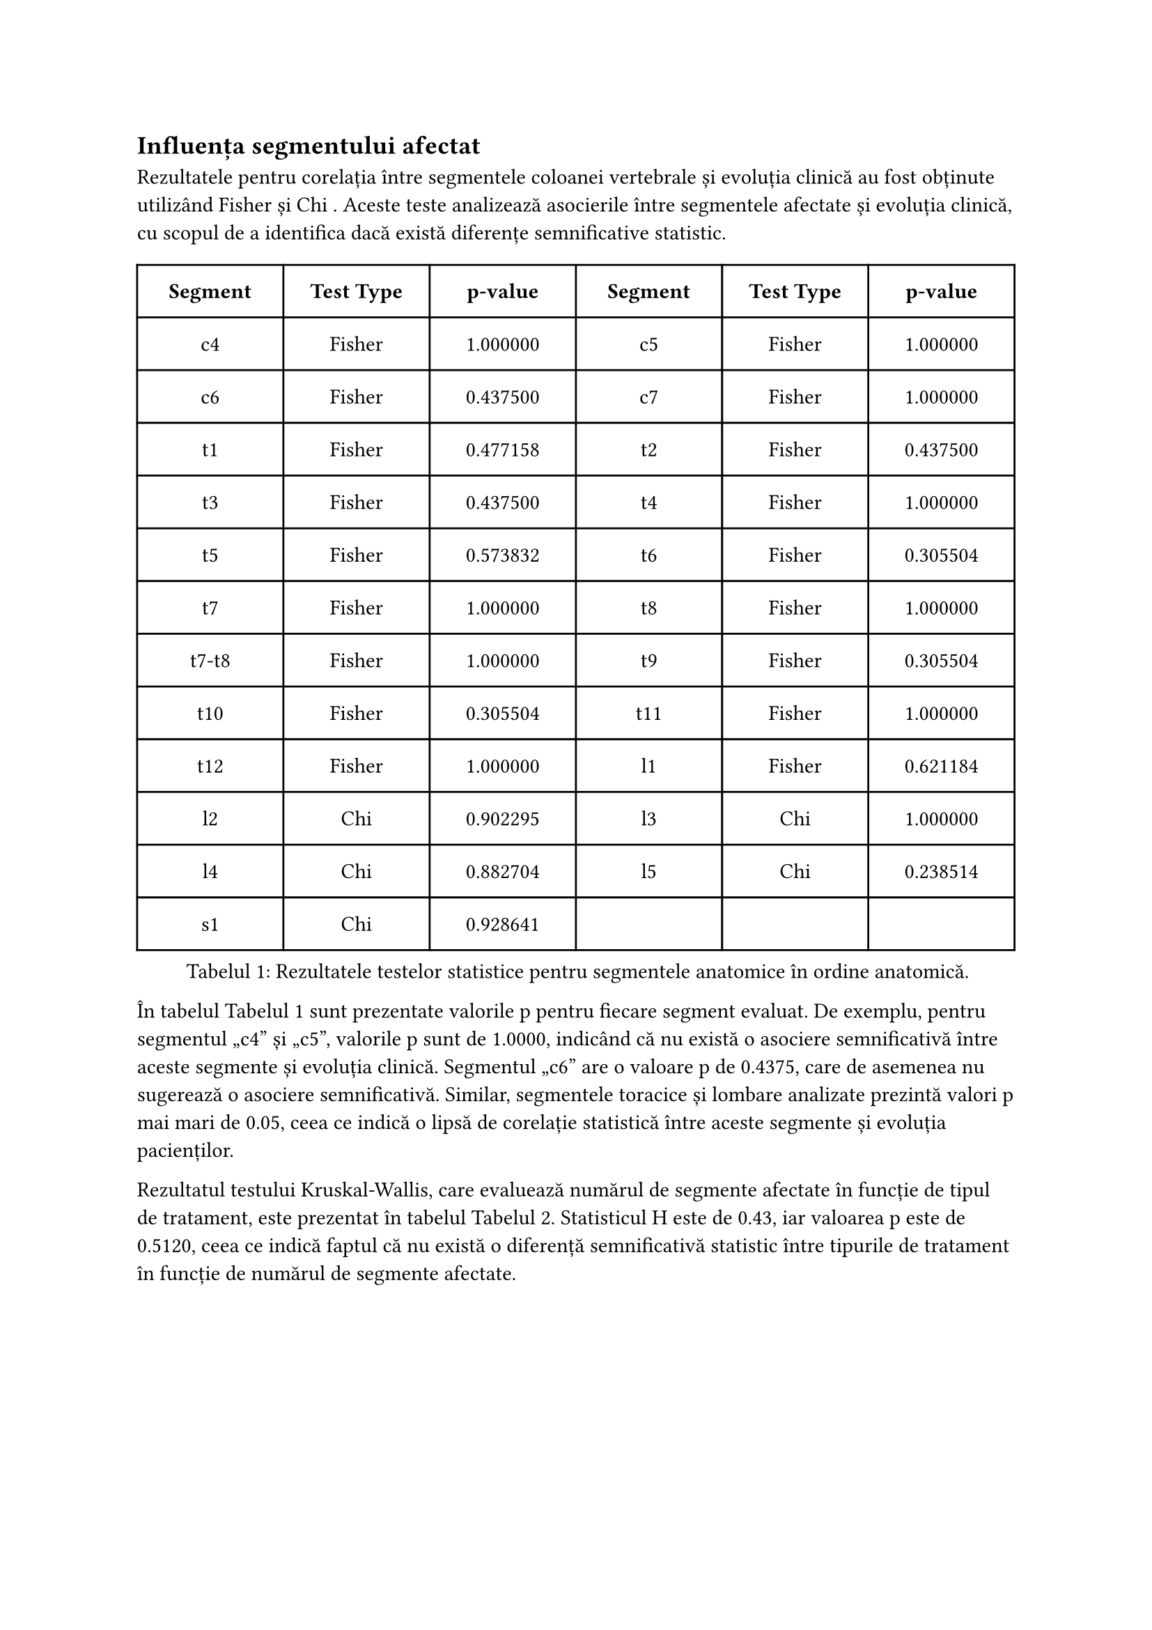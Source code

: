 == Influența segmentului afectat 

Rezultatele pentru corelația între segmentele coloanei vertebrale și evoluția clinică au fost obținute utilizând Fisher  și Chi . Aceste teste analizează asocierile între segmentele afectate și evoluția clinică, cu scopul de a identifica dacă există diferențe semnificative statistic.

// #figure(
//   table(
//     columns: (1fr, 1fr, 1fr),
//     inset: 10pt,
//     align: top,
//     table.header(
//       [*Segment*], [*Test Type*], [*p-value*],
//     ),
//     [c4], [Fisher ], [1.000000],
//     [c5], [Fisher ], [1.000000],
//     [c6], [Fisher ], [0.437500],
//     [c7], [Fisher ], [1.000000],
//     [t1], [Fisher ], [0.477158],
//     [t2], [Fisher ], [0.437500],
//     [t3], [Fisher ], [0.437500],
//     [t4], [Fisher ], [1.000000],
//     [t5], [Fisher ], [0.573832],
//     [t6], [Fisher ], [0.305504],
//     [t7], [Fisher ], [1.000000],
//     [t8], [Fisher ], [1.000000],
//     [t7-t8], [Fisher ], [1.000000],
//     [t9], [Fisher ], [0.305504],
//     [t10], [Fisher ], [0.305504],
//     [t11], [Fisher ], [1.000000],
//     [t12], [Fisher ], [1.000000],
//     [l1], [Fisher ], [0.621184],
//     [l2], [Chi ], [0.902295],
//     [l3], [Chi ], [1.000000],
//     [l4], [Chi ], [0.882704],
//     [l5], [Chi ], [0.238514],
//     [s1], [Chi ], [0.928641]
//   ),
//   kind: "table",
//   supplement: "Tabelul",
//   caption: "Rezultatele testelor statistice pentru segmentele anatomice în ordine anatomică.",
// )<tbl-segment-evl>


#figure(
  table(
    columns: (1fr, 1fr, 1fr,1fr, 1fr, 1fr),
    inset: 10pt,
    align: top,
    table.header(
      [*Segment*], [*Test Type*], [*p-value*], [*Segment*], [*Test Type*], [*p-value*],
    ),
    [c4], [Fisher ], [1.000000],
    [c5], [Fisher ], [1.000000],
    [c6], [Fisher ], [0.437500],
    [c7], [Fisher ], [1.000000],
    [t1], [Fisher ], [0.477158],
    [t2], [Fisher ], [0.437500],
    [t3], [Fisher ], [0.437500],
    [t4], [Fisher ], [1.000000],
    [t5], [Fisher ], [0.573832],
    [t6], [Fisher ], [0.305504],
    [t7], [Fisher ], [1.000000],
    [t8], [Fisher ], [1.000000],
    [t7-t8], [Fisher ], [1.000000],
    [t9], [Fisher ], [0.305504],
    [t10], [Fisher ], [0.305504],
    [t11], [Fisher ], [1.000000],
    [t12], [Fisher ], [1.000000],
    [l1], [Fisher ], [0.621184],
    [l2], [Chi ], [0.902295],
    [l3], [Chi ], [1.000000],
    [l4], [Chi ], [0.882704],
    [l5], [Chi ], [0.238514],
    [s1], [Chi ], [0.928641]
  ),
  kind: "table",
  supplement: "Tabelul",
  caption: "Rezultatele testelor statistice pentru segmentele anatomice în ordine anatomică.",
)<tbl-segment-evl>

În tabelul @tbl-segment-evl sunt prezentate valorile p pentru fiecare segment evaluat. De exemplu, pentru segmentul „c4” și „c5”, valorile p sunt de 1.0000, indicând că nu există o asociere semnificativă între aceste segmente și evoluția clinică. Segmentul „c6” are o valoare p de 0.4375, care de asemenea nu sugerează o asociere semnificativă. Similar, segmentele toracice și lombare analizate prezintă valori p mai mari de 0.05, ceea ce indică o lipsă de corelație statistică între aceste segmente și evoluția pacienților.

Rezultatul testului Kruskal-Wallis, care evaluează numărul de segmente afectate în funcție de tipul de tratament, este prezentat în tabelul @tbl-KW. Statisticul H este de 0.43, iar valoarea p este de 0.5120, ceea ce indică faptul că nu există o diferență semnificativă statistic între tipurile de tratament în funcție de numărul de segmente afectate.

#figure(
  table(
    columns: (1fr, 1fr),
    inset: 10pt,
    align: top,
    table.header(
      [*Statistic*], [*Value*],
    ),
    [H], [0.4299], [p-value],[0.5120],
  ),
  kind: "table",
  supplement: "Tabelul",
  caption: "Rezultatele testului Kruskal-Wallis pentru numărul de segmente afectate în funcție de tipul de tratament.",
)<tbl-KW>

Aceste rezultate sugerează că nu există dovezi puternice care să indice o corelație semnificativă între segmentele specifice analizate și evoluția clinică.